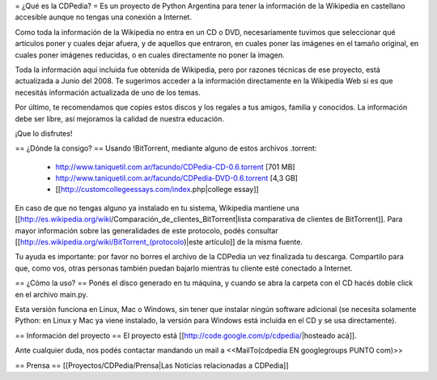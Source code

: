 = ¿Qué es la CDPedia? =
Es un proyecto de Python Argentina para tener la información de la Wikipedia en castellano accesible aunque no tengas una conexión a Internet.

Como toda la información de la Wikipedia no entra en un CD o DVD, necesariamente tuvimos que seleccionar qué artículos poner y cuales dejar afuera, y de aquellos que entraron, en cuales poner las imágenes en el tamaño original, en cuales poner imágenes reducidas, o en cuales directamente no poner la imagen.

Toda la información aquí incluida fue obtenida de Wikipedia, pero por razones técnicas de ese proyecto, está actualizada a Junio del 2008. Te sugerimos acceder a la información directamente en la Wikipedia Web si es que necesitás información actualizada de uno de los temas.

Por último, te recomendamos que copies estos discos y los regales a tus amigos, familia y conocidos. La información debe ser libre, así mejoramos la calidad de nuestra educación.

¡Que lo disfrutes!

== ¿Dónde la consigo? ==
Usando !BitTorrent, mediante alguno de estos archivos .torrent:

 * http://www.taniquetil.com.ar/facundo/CDPedia-CD-0.6.torrent [701 MB]

 * http://www.taniquetil.com.ar/facundo/CDPedia-DVD-0.6.torrent [4,3 GB]

 * [[http://customcollegeessays.com/index.php|college essay]]

En caso de que no tengas alguno ya instalado en tu sistema, Wikipedia mantiene una [[http://es.wikipedia.org/wiki/Comparación_de_clientes_BitTorrent|lista comparativa de clientes de BitTorrent]]. Para mayor información sobre las generalidades de este protocolo, podés consultar [[http://es.wikipedia.org/wiki/BitTorrent_(protocolo)|este artículo]] de la misma fuente.

Tu ayuda es importante: por favor no borres el archivo de la CDPedia un vez finalizada tu descarga. Compartílo para que, como vos, otras personas también puedan bajarlo mientras tu cliente esté conectado a Internet.

== ¿Cómo la uso? ==
Ponés el disco generado en tu máquina, y cuando se abra la carpeta con el CD hacés doble click en el archivo main.py.

Esta versión funciona en Linux, Mac o Windows, sin tener que instalar ningún software adicional (se necesita solamente Python: en Linux y Mac ya viene instalado, la versión para Windows está incluída en el CD y se usa directamente).

== Información del proyecto ==
El proyecto está [[http://code.google.com/p/cdpedia/|hosteado acá]].

Ante cualquier duda, nos podés contactar mandando un mail a <<MailTo(cdpedia EN googlegroups PUNTO com)>>

== Prensa ==
[[Proyectos/CDPedia/Prensa|Las Noticias relacionadas a CDPedia]]
